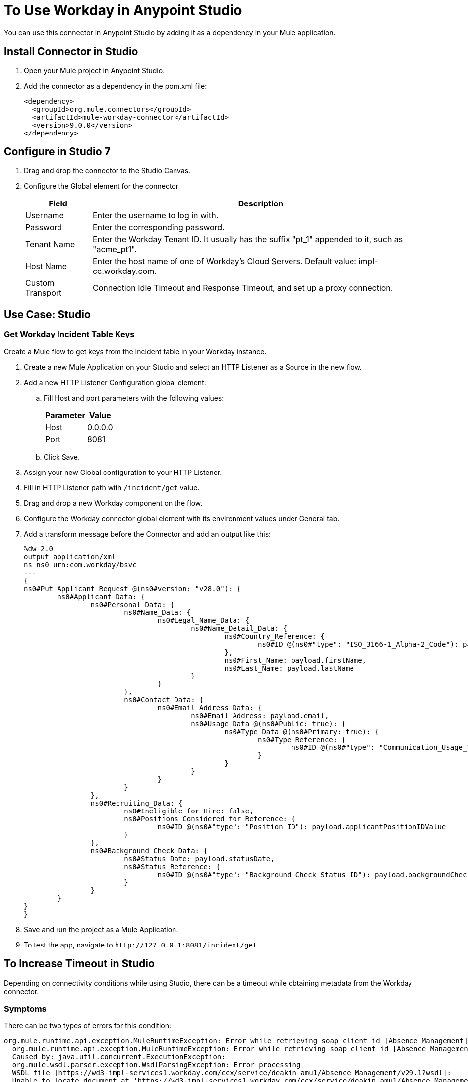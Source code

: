 = To Use Workday in Anypoint Studio

You can use this connector in Anypoint Studio by adding it as a dependency in your Mule application.

== Install Connector in Studio

. Open your Mule project in Anypoint Studio.
. Add the connector as a dependency in the pom.xml file:
+
[source,xml,linenums]
----
<dependency>
  <groupId>org.mule.connectors</groupId>
  <artifactId>mule-workday-connector</artifactId>
  <version>9.0.0</version>
</dependency>
----

== Configure in Studio 7

. Drag and drop the connector to the Studio Canvas.
. Configure the Global element for the connector
+
// image::configWorkdayStudio.png[config connector]
+
[%header%autowidth.spread]
|===
|Field |Description
|Username |Enter the username to log in with.
|Password |Enter the corresponding password.
|Tenant Name | Enter the Workday Tenant ID. It usually has the suffix "pt_1" appended to it, such as "acme_pt1".
|Host Name | Enter the host name of one of Workday’s Cloud Servers. Default value: impl-cc.workday.com.
|Custom Transport|Connection Idle Timeout and Response Timeout, and set up a proxy connection.

|===

// Studio image of Configuration screen

== Use Case: Studio

=== Get Workday Incident Table Keys

Create a Mule flow to get keys from the Incident table in your Workday instance.

// image::createPositionStudio.png[flow example]

. Create a new Mule Application on your Studio and select an HTTP Listener as a Source in the new flow.
. Add a new HTTP Listener Configuration global element:
.. Fill Host and port parameters with the following values:
+
[%header%autowidth.spread]
|===
|Parameter |Value
|Host |0.0.0.0
|Port |8081
|===
+
.. Click Save.
. Assign your new  Global configuration to your HTTP Listener.
. Fill in HTTP Listener path with `/incident/get` value.
. Drag and drop a new Workday component on the flow.
. Configure the Workday connector global element with its environment values under General tab.
. Add a transform message before the Connector and add an output like this:
+
[source,xml,linenums]
----
%dw 2.0
output application/xml
ns ns0 urn:com.workday/bsvc
---
{
ns0#Put_Applicant_Request @(ns0#version: "v28.0"): {
	ns0#Applicant_Data: {
		ns0#Personal_Data: {
			ns0#Name_Data: {
				ns0#Legal_Name_Data: {
					ns0#Name_Detail_Data: {
						ns0#Country_Reference: {
							ns0#ID @(ns0#"type": "ISO_3166-1_Alpha-2_Code"): payload.countryIDValue
						},
						ns0#First_Name: payload.firstName,
						ns0#Last_Name: payload.lastName
					}
				}
			},
			ns0#Contact_Data: {
				ns0#Email_Address_Data: {
					ns0#Email_Address: payload.email,
					ns0#Usage_Data @(ns0#Public: true): {
						ns0#Type_Data @(ns0#Primary: true): {
							ns0#Type_Reference: {
								ns0#ID @(ns0#"type": "Communication_Usage_Type_ID"): "Home"
							}
						}
					}
				}
			}
		},
		ns0#Recruiting_Data: {
			ns0#Ineligible_for_Hire: false,
			ns0#Positions_Considered_for_Reference: {
				ns0#ID @(ns0#"type": "Position_ID"): payload.applicantPositionIDValue
			}
		},
		ns0#Background_Check_Data: {
			ns0#Status_Date: payload.statusDate,
			ns0#Status_Reference: {
				ns0#ID @(ns0#"type": "Background_Check_Status_ID"): payload.backgroundCheckStatusIDValue
			}
		}
	}
}
}
----
+
. Save and run the project as a Mule Application.
. To test the app, navigate to `+http://127.0.0.1:8081/incident/get+`

== To Increase Timeout in Studio

Depending on connectivity conditions while using Studio, there can be a timeout while obtaining 
metadata from the Workday connector.

=== Symptoms

There can be two types of errors for this condition:

[source,xml,linenums]
----
org.mule.runtime.api.exception.MuleRuntimeException: Error while retrieving soap client id [Absence_Management]
  org.mule.runtime.api.exception.MuleRuntimeException: Error while retrieving soap client id [Absence_Management] 
  Caused by: java.util.concurrent.ExecutionException: 
  org.mule.wsdl.parser.exception.WsdlParsingException: Error processing 
  WSDL file [https://wd3-impl-services1.workday.com/ccx/service/deakin_amu1/Absence_Management/v29.1?wsdl]: 
  Unable to locate document at 'https://wd3-impl-services1.workday.com/ccx/service/deakin_amu1/Absence_Management/v29.1?wsdl&#39;. 
----

Or:

[source,xml,linenums]
----
org.mule.tooling.client.api.exception.TimeoutException: Mule Agent REST service timed out
  org.mule.tooling.client.api.exception.TimeoutException: Mule Agent REST service timed out
  javax.ws.rs.ProcessingException: java.net.SocketTimeoutException: Read timed out
  	at org.glassfish.jersey.client.HttpUrlConnector.apply(HttpUrlConnector.java:244)
  	at org.glassfish.jersey.client.ClientRuntime.invoke(ClientRuntime.java:245)
  	at org.glassfish.jersey.client.JerseyInvocation$1.call(JerseyInvocation.java:671)
  	at org.glassfish.jersey.client.JerseyInvocation$1.call(JerseyInvocation.java:668)
  	at org.glassfish.jersey.internal.Errors.process(Errors.java:315)
  	at org.glassfish.jersey.internal.Errors.process(Errors.java:297)
  	at org.glassfish.jersey.internal.Errors.process(Errors.java:228)
  	at org.glassfish.jersey.process.internal.RequestScope.runInScope(RequestScope.java:444)
  	at org.glassfish.jersey.client.JerseyInvocation.invoke(JerseyInvocation.java:668)
  	at 
----

=== Solution

When one of these conditions occurs, increase the values for `Default Connection Timeout` and `Default Read Timeout` in Studio at Preferences > Anypoint Studio > Tooling.  Double the values, apply, and restart Studio.

== Use Case: XML

[source,xml,linenums]
----
<?xml version="1.0" encoding="UTF-8"?>

<mule xmlns:workday="http://www.mulesoft.org/schema/mule/workday" 
xmlns:ee="http://www.mulesoft.org/schema/mule/ee/core"
	xmlns:http="http://www.mulesoft.org/schema/mule/http"
	xmlns="http://www.mulesoft.org/schema/mule/core" 
	xmlns:doc="http://www.mulesoft.org/schema/mule/documentation" 
	xmlns:xsi="http://www.w3.org/2001/XMLSchema-instance" 
	xsi:schemaLocation="http://www.mulesoft.org/schema/mule/core 
	http://www.mulesoft.org/schema/mule/core/current/mule.xsd
http://www.mulesoft.org/schema/mule/http 
http://www.mulesoft.org/schema/mule/http/current/mule-http.xsd
http://www.mulesoft.org/schema/mule/ee/core 
http://www.mulesoft.org/schema/mule/ee/core/current/mule-ee.xsd
http://www.mulesoft.org/schema/mule/workday 
http://www.mulesoft.org/schema/mule/workday/current/mule-workday.xsd">
	<http:listener-config name="HTTP_Listener_config" doc:name="HTTP Listener config" >
		<http:listener-connection host="0.0.0.0" port="8081" />
	</http:listener-config>
	<configuration-properties file="mule-app.properties"/>
	<workday:config name="Workday_Config" doc:name="Workday Config" >
		<workday:basic-connection username="${workday.username}" 
		password="${workday.password}" tenantName="${workday.tenantName}" 
		hostName="${workday.hostName}">
			<workday:transport >
				<workday:default-http-message-dispatcher-provider />
			</workday:transport>
		</workday:basic-connection>
	</workday:config>
	<flow name="payroll-gbr-get-form">
		<http:listener config-ref="HTTP_Listener_config" path="/" doc:name="/"  />
		<parse-template location="form.html" doc:name="Parse Template"  />
	</flow>
	<flow name="create-position" >
		<http:listener config-ref="HTTP_Listener_config" path="/create-position" 
		doc:name="/create-position" />
		<logger level="INFO" doc:name="Logger" />
		<ee:transform doc:name="Transform Message" >
			<ee:message >
				<ee:set-payload ><![CDATA[%dw 2.0
output application/xml
ns ns0 urn:com.workday/bsvc
---
{
	ns0#Create_Position_Request @(ns0#version: "v28.0"): {
		ns0#Business_Process_Parameters: {
			ns0#Auto_Complete: true,
			ns0#Run_Now: true
		},
		ns0#Create_Position_Data: {
			ns0#Supervisory_Organization_Reference: {
				ns0#ID @(ns0#"type":"Organization_Reference_ID"): payload.organizationReferenceID
			},
			ns0#Position_Data: {
				ns0#Job_Posting_Title: payload.jobPostingTitle
			},
			ns0#Position_Group_Restrictions_Data: {
				ns0#Availability_Date: payload.availabilityDate,
				ns0#Earliest_Hire_Date: payload.earliestHireDate
			},
			ns0#Edit_Assign_Organization_Sub_Process: {
				ns0#Business_Sub_Process_Parameters: {
					ns0#Skip: true
				}
			},
			ns0#Request_Default_Compensation_Sub_Process: {
				ns0#Business_Sub_Process_Parameters: {
					ns0#Skip: true
				}
			},

			ns0#Assign_Pay_Group_Sub_Process: {
				ns0#Business_Sub_Process_Parameters: {
					ns0#Skip: true
				}
			},
			ns0#Assign_Costing_Allocation_Sub_Process: {
				ns0#Business_Sub_Process_Parameters: {
					ns0#Skip: true
				}
			}
		}
	}
}]]></ee:set-payload>
	</ee:message>
	<ee:variables >
	<ee:set-variable variableName="myPayload" ><![CDATA[%dw 2.0
output application/xml
ns ns0 urn:com.workday/bsvc
---
{
	ns0#Create_Position_Request @(ns0#version: "v28.0"): {
		ns0#Business_Process_Parameters: {
			ns0#Auto_Complete: true,
			ns0#Run_Now: true
		},
		ns0#Create_Position_Data: {
			ns0#Supervisory_Organization_Reference: {
				ns0#ID @(ns0#"type":"Organization_Reference_ID"): payload.organizationReferenceID
			},
			ns0#Position_Data: {
				ns0#Job_Posting_Title: payload.jobPostingTitle
			},
			ns0#Position_Group_Restrictions_Data: {
				ns0#Availability_Date: payload.availabilityDate,
				ns0#Earliest_Hire_Date: payload.earliestHireDate
			},
			ns0#Edit_Assign_Organization_Sub_Process: {
				ns0#Business_Sub_Process_Parameters: {
					ns0#Skip: true
				}
			},
			ns0#Request_Default_Compensation_Sub_Process: {
				ns0#Business_Sub_Process_Parameters: {
					ns0#Skip: true
				}
			},

			ns0#Assign_Pay_Group_Sub_Process: {
				ns0#Business_Sub_Process_Parameters: {
					ns0#Skip: true
				}
			},
			ns0#Assign_Costing_Allocation_Sub_Process: {
				ns0#Business_Sub_Process_Parameters: {
					ns0#Skip: true
				}
			}
		}
	}
}]]></ee:set-variable>
			</ee:variables>
		</ee:transform>
		<workday:invoke config-ref="Workday_Config" doc:name="Staffing-Create_Position" 
		service="Staffing" operation="Create_Position">
			<workday:message >
				<workday:body ><![CDATA[#[vars.myPayload]]]></workday:body>
			</workday:message>
		</workday:invoke>
		<ee:transform doc:name="Transform Message" >
			<ee:message >
				<ee:set-payload ><![CDATA[%dw 2.0
output application/json
ns ns0 urn:com.workday/bsvc
---
{
	ID: payload.body.Create_Position_Response.Position_Reference[1]
}]]></ee:set-payload>
			</ee:message>
		</ee:transform>
		<logger level="INFO" doc:name="Logger"  />
	</flow>
</mule>
----

== See Also

* https://forums.mulesoft.com[MuleSoft Forum]
* https://support.mulesoft.com[Contact MuleSoft Support]
